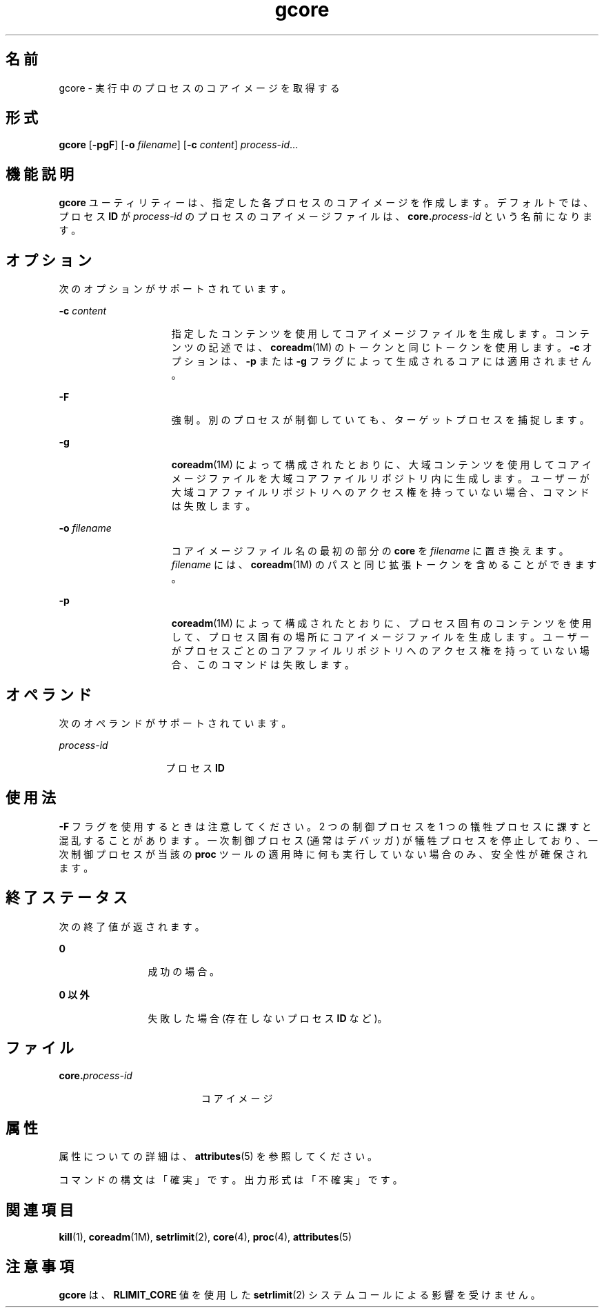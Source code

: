 '\" te
.\" Copyright 1989 AT&T
.\" Copyright (c) 2006, 2011, Oracle and/or its affiliates. All rights reserved.
.TH gcore 1 "2011 年 6 月 7 日" "SunOS 5.11" "ユーザーコマンド"
.SH 名前
gcore \- 実行中のプロセスのコアイメージを取得する
.SH 形式
.LP
.nf
\fBgcore\fR [\fB-pgF\fR] [\fB-o\fR \fIfilename\fR] [\fB-c\fR \fIcontent\fR] \fIprocess-id\fR...
.fi

.SH 機能説明
.sp
.LP
\fBgcore\fR ユーティリティーは、指定した各プロセスのコアイメージを作成します。デフォルトでは、プロセス \fBID\fR が \fIprocess-id\fR のプロセスのコアイメージファイルは、\fBcore.\fR\fIprocess-id\fR という名前になります。
.SH オプション
.sp
.LP
次のオプションがサポートされています。
.sp
.ne 2
.mk
.na
\fB\fB-c\fR \fIcontent\fR\fR
.ad
.RS 15n
.rt  
指定したコンテンツを使用してコアイメージファイルを生成します。コンテンツの記述では、\fBcoreadm\fR(1M) のトークンと同じトークンを使用します。\fB-c\fR オプションは、\fB-p\fR または \fB-g\fR フラグによって生成されるコアには適用されません。
.RE

.sp
.ne 2
.mk
.na
\fB\fB-F\fR\fR
.ad
.RS 15n
.rt  
強制。別のプロセスが制御していても、ターゲットプロセスを捕捉します。
.RE

.sp
.ne 2
.mk
.na
\fB\fB-g\fR\fR
.ad
.RS 15n
.rt  
\fBcoreadm\fR(1M) によって構成されたとおりに、大域コンテンツを使用してコアイメージファイルを大域コアファイルリポジトリ内に生成します。ユーザーが大域コアファイルリポジトリへのアクセス権を持っていない場合、コマンドは失敗します。
.RE

.sp
.ne 2
.mk
.na
\fB\fB\fR\fB-o\fR \fIfilename\fR\fR
.ad
.RS 15n
.rt  
コアイメージファイル名の最初の部分の \fBcore\fR を \fIfilename\fR に置き換えます。\fIfilename\fR には、\fBcoreadm\fR(1M) のパスと同じ拡張トークンを含めることができます。
.RE

.sp
.ne 2
.mk
.na
\fB\fB-p\fR\fR
.ad
.RS 15n
.rt  
\fBcoreadm\fR(1M) によって構成されたとおりに、プロセス固有のコンテンツを使用して、プロセス固有の場所にコアイメージファイルを生成します。ユーザーがプロセスごとのコアファイルリポジトリへのアクセス権を持っていない場合、このコマンドは失敗します。
.RE

.SH オペランド
.sp
.LP
次のオペランドがサポートされています。
.sp
.ne 2
.mk
.na
\fB\fIprocess-id\fR\fR
.ad
.RS 14n
.rt  
プロセス \fBID\fR
.RE

.SH 使用法
.sp
.LP
\fB-F\fR フラグを使用するときは注意してください。2 つの制御プロセスを 1 つの犠牲プロセスに課すと混乱することがあります。一次制御プロセス (通常はデバッガ) が犠牲プロセスを停止しており、一次制御プロセスが当該の \fBproc\fR ツールの適用時に何も実行していない場合のみ、安全性が確保されます。
.SH 終了ステータス
.sp
.LP
次の終了値が返されます。
.sp
.ne 2
.mk
.na
\fB\fB0\fR\fR
.ad
.RS 12n
.rt  
成功の場合。
.RE

.sp
.ne 2
.mk
.na
\fB0 以外\fR
.ad
.RS 12n
.rt  
失敗した場合 (存在しないプロセス \fBID\fR など)。
.RE

.SH ファイル
.sp
.ne 2
.mk
.na
\fB\fB\fR\fBcore.\fR\fB\fIprocess-id\fR\fR\fR
.ad
.RS 19n
.rt  
コアイメージ
.RE

.SH 属性
.sp
.LP
属性についての詳細は、\fBattributes\fR(5) を参照してください。
.sp

.sp
.TS
tab() box;
cw(2.75i) |cw(2.75i) 
lw(2.75i) |lw(2.75i) 
.
属性タイプ属性値
_
使用条件system/core-os
_
インタフェースの安定性下記を参照。
.TE

.sp
.LP
コマンドの構文は「確実」です。出力形式は「不確実」です。
.SH 関連項目
.sp
.LP
\fBkill\fR(1), \fBcoreadm\fR(1M), \fBsetrlimit\fR(2), \fBcore\fR(4), \fBproc\fR(4), \fBattributes\fR(5)
.SH 注意事項
.sp
.LP
\fBgcore\fR は、\fBRLIMIT_CORE\fR 値を使用した \fBsetrlimit\fR(2) システムコールによる影響を受けません。
